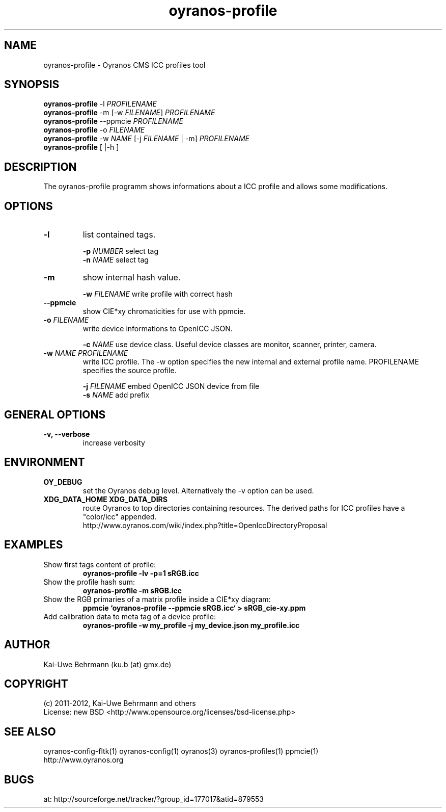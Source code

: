 .TH oyranos-profile 1 "December 29, 2012" "User Commands"
.SH NAME
oyranos-profile \- Oyranos CMS ICC profiles tool
.SH SYNOPSIS
\fBoyranos-profile\fR -l \fIPROFILENAME\fR
.fi
\fBoyranos-profile\fR -m [-w \fIFILENAME\fR] \fIPROFILENAME\fR
.fi
\fBoyranos-profile\fR --ppmcie \fIPROFILENAME\fR
.fi
\fBoyranos-profile\fR -o \fIFILENAME\fR
.fi
\fBoyranos-profile\fR -w \fINAME\fR [-j \fIFILENAME\fR | -m] \fIPROFILENAME\fR
.fi
\fBoyranos-profile\fR [ |-h ]
.SH DESCRIPTION
The oyranos-profile programm shows informations about a ICC profile and allows some modifications.
.SH OPTIONS
.TP
.B \-l
list contained tags.
.sp
.br
\fB-p\fR \fINUMBER\fR select tag
.br
\fB-n\fR \fINAME\fR select tag
.sp
.TP
.B \-m
show internal hash value.
.sp
.br
\fB-w\fR \fIFILENAME\fR
write profile with correct hash
.sp
.TP
.B \--ppmcie
show CIE*xy chromaticities for use with ppmcie.
.sp
.TP
\fB\-o\fR \fIFILENAME\fR
write device informations to OpenICC JSON.
.sp
.br
\fB-c\fR \fINAME\fR use device class. Useful device classes are monitor, scanner, printer, camera.
.TP
\fB\-w\fR \fINAME\fR \fIPROFILENAME\fR
write ICC profile. The -w option specifies the new internal and external 
profile name. PROFILENAME specifies the source profile.
.sp
.br
\fB-j\fR \fIFILENAME\fR
embed OpenICC JSON device from file
.br
\fB-s\fR \fINAME\fR add prefix
.SH GENERAL OPTIONS
.TP
.B \-v, \-\-verbose
increase verbosity
.SH ENVIRONMENT
.TP
.B OY_DEBUG
set the Oyranos debug level. Alternatively the -v option can be used.
.TP
.B XDG_DATA_HOME XDG_DATA_DIRS
route Oyranos to top directories containing resources. The derived paths for
ICC profiles have a "color/icc" appended.
.nf
http://www.oyranos.com/wiki/index.php?title=OpenIccDirectoryProposal
.SH EXAMPLES
.TP
Show first tags content of profile:
.B oyranos-profile -lv -p=1 sRGB.icc
.PP
.TP
Show the profile hash sum:
.B oyranos-profile -m sRGB.icc
.TP
Show the RGB primaries of a matrix profile inside a CIE*xy diagram:
.B ppmcie `oyranos-profile --ppmcie sRGB.icc` > sRGB_cie-xy.ppm
.TP
Add calibration data to meta tag of a device profile:
.B oyranos-profile -w my_profile -j my_device.json my_profile.icc
.PP
.SH AUTHOR
Kai-Uwe Behrmann (ku.b (at) gmx.de)
.SH COPYRIGHT
(c) 2011-2012, Kai-Uwe Behrmann and others
.fi
License: new BSD <http://www.opensource.org/licenses/bsd-license.php>
.SH "SEE ALSO"
oyranos-config-fltk(1) oyranos-config(1) oyranos(3) oyranos-profiles(1) ppmcie(1)
.fi
http://www.oyranos.org
.SH "BUGS"
at: http://sourceforge.net/tracker/?group_id=177017&atid=879553
